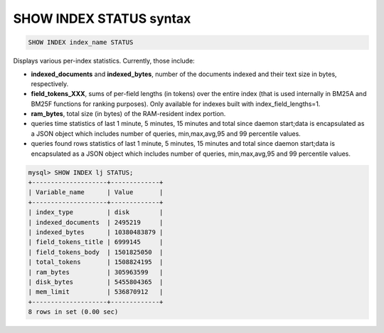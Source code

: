 .. _show_index_status_syntax:

SHOW INDEX STATUS syntax
------------------------

.. code-block:: mysql


    SHOW INDEX index_name STATUS

Displays various per-index statistics. Currently, those include:

-  **indexed_documents** and **indexed_bytes**, number of the
   documents indexed and their text size in bytes, respectively.
-  **field_tokens_XXX**, sums of per-field lengths (in tokens) over
   the entire index (that is used internally in BM25A and BM25F
   functions for ranking purposes). Only available for indexes built
   with index_field_lengths=1.
-  **ram_bytes**, total size (in bytes) of the RAM-resident index
   portion.
-  queries time statistics of last 1 minute, 5 minutes, 15 minutes and
   total since daemon start;data is encapsulated as a JSON object which
   includes number of queries, min,max,avg,95 and 99 percentile values.
-  queries found rows statistics of last 1 minute, 5 minutes, 15 minutes
   and total since daemon start;data is encapsulated as a JSON object
   which includes number of queries, min,max,avg,95 and 99 percentile
   values.

.. code-block:: mysql


    mysql> SHOW INDEX lj STATUS;
    +--------------------+-------------+
    | Variable_name      | Value       |
    +--------------------+-------------+
    | index_type         | disk        |
    | indexed_documents  | 2495219     |
    | indexed_bytes      | 10380483879 |
    | field_tokens_title | 6999145     |
    | field_tokens_body  | 1501825050  |
    | total_tokens       | 1508824195  |
    | ram_bytes          | 305963599   |
    | disk_bytes         | 5455804365  |
    | mem_limit          | 536870912   |
    +--------------------+-------------+
    8 rows in set (0.00 sec)

